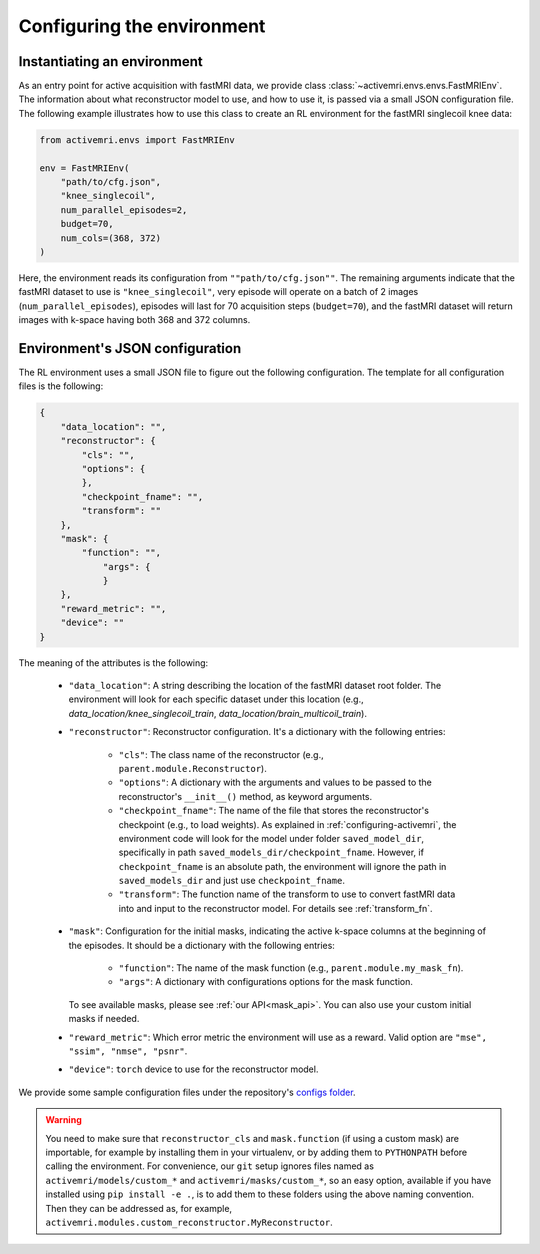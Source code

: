 Configuring the environment
===========================

Instantiating an environment
----------------------------
As an entry point for active acquisition with fastMRI data, we provide class
:class:`~activemri.envs.envs.FastMRIEnv`. The information about what reconstructor model to use,
and how to use it, is passed via a small JSON configuration file.
The following example illustrates how to use this class to create an RL environment for the
fastMRI singlecoil knee data:

.. code-block:: python

    from activemri.envs import FastMRIEnv

    env = FastMRIEnv(
        "path/to/cfg.json",
        "knee_singlecoil",
        num_parallel_episodes=2,
        budget=70,
        num_cols=(368, 372)
    )

Here, the environment reads its configuration from ``""path/to/cfg.json""``. The remaining
arguments indicate that the fastMRI dataset to use is ``"knee_singlecoil"``, very episode will
operate on a batch of 2 images (``num_parallel_episodes``), episodes will last for 70 acquisition
steps (``budget=70``), and the fastMRI dataset will return images with k-space having both 368
and 372 columns.

.. _JSON_config:

Environment's JSON configuration
--------------------------------
The RL environment uses a small JSON file to figure out the following configuration. The template
for all configuration files is the following:

.. code-block:: json

    {
        "data_location": "",
        "reconstructor": {
            "cls": "",
            "options": {
            },
            "checkpoint_fname": "",
            "transform": ""
        },
        "mask": {
            "function": "",
                "args": {
                }
        },
        "reward_metric": "",
        "device": ""
    }

The meaning of the attributes is the following:

    * ``"data_location"``: A string describing the location of the fastMRI dataset root folder.
      The environment will look for each specific dataset under this location
      (e.g., `data_location/knee_singlecoil_train`, `data_location/brain_multicoil_train`).
    * ``"reconstructor"``: Reconstructor configuration.
      It's a dictionary with the following entries:

        * ``"cls"``: The class name of the reconstructor (e.g., ``parent.module.Reconstructor``).
        * ``"options"``: A dictionary with the arguments and values to be passed to the
          reconstructor's ``__init__()`` method, as keyword arguments.
        * ``"checkpoint_fname"``: The name of the file that stores the reconstructor's checkpoint
          (e.g., to load weights). As explained in :ref:`configuring-activemri`, the environment
          code will look for the model under folder ``saved_model_dir``, specifically in path
          ``saved_models_dir/checkpoint_fname``. However, if ``checkpoint_fname`` is an absolute
          path, the environment will ignore the path in ``saved_models_dir`` and just use
          ``checkpoint_fname``.
        * ``"transform"``: The function name of the transform to use to convert fastMRI data into
          and input to the reconstructor model. For details see :ref:`transform_fn`.

    * ``"mask"``: Configuration for the initial masks, indicating the active k-space
      columns at the beginning of the episodes. It should be a dictionary with the following
      entries:

        * ``"function"``: The name of the mask function (e.g., ``parent.module.my_mask_fn``).
        * ``"args"``: A dictionary with configurations options for the mask function.

      To see available masks, please see :ref:`our API<mask_api>`. You can also use your
      custom initial masks if needed.
    * ``"reward_metric"``: Which error metric the environment will use as a reward. Valid option
      are ``"mse", "ssim", "nmse", "psnr"``.
    * ``"device"``: ``torch`` device to use for the reconstructor model.

We provide some sample configuration files under the repository's
`configs folder <https://github.com/facebookresearch/active-mri-acquisition/tree/master/configs>`_.

.. warning::
    You need to make sure that ``reconstructor_cls`` and ``mask.function`` (if using a custom mask)
    are importable, for example by installing them in your virtualenv, or by adding them to
    ``PYTHONPATH`` before calling the environment. For convenience, our ``git`` setup ignores
    files named as ``activemri/models/custom_*`` and ``activemri/masks/custom_*``, so an easy
    option, available if you have installed using ``pip install -e .``, is to add them to these
    folders using the above naming convention. Then they can be addressed as, for example,
    ``activemri.modules.custom_reconstructor.MyReconstructor``.
